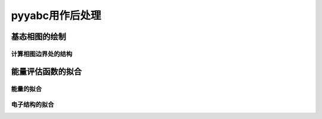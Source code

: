 .. _postprocess:

==================
pyyabc用作后处理
==================

基态相图的绘制
+++++++++++++++++

计算相图边界处的结构
^^^^^^^^^^^^^^^^^^^^^^

能量评估函数的拟合
++++++++++++++++++++++

能量的拟合
^^^^^^^^^^^^^^^^^

电子结构的拟合
^^^^^^^^^^^^^^^^^
